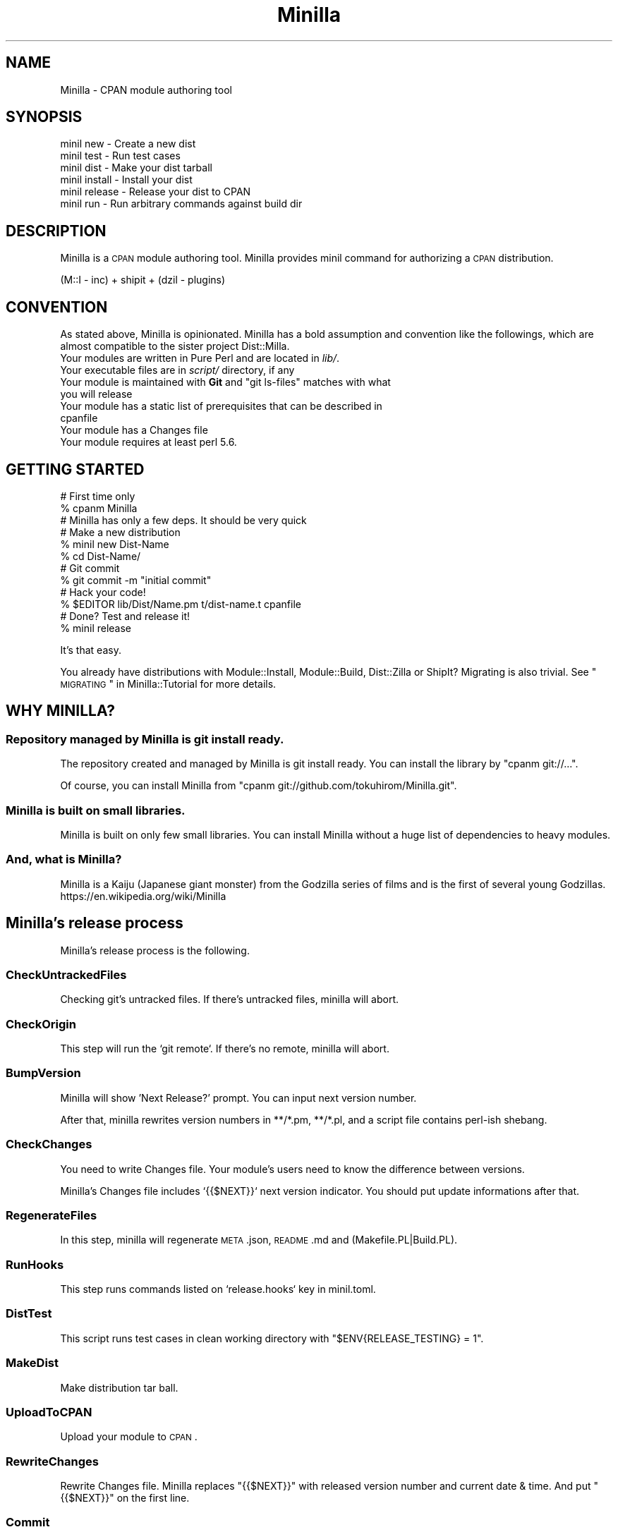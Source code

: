 .\" Automatically generated by Pod::Man 2.23 (Pod::Simple 3.35)
.\"
.\" Standard preamble:
.\" ========================================================================
.de Sp \" Vertical space (when we can't use .PP)
.if t .sp .5v
.if n .sp
..
.de Vb \" Begin verbatim text
.ft CW
.nf
.ne \\$1
..
.de Ve \" End verbatim text
.ft R
.fi
..
.\" Set up some character translations and predefined strings.  \*(-- will
.\" give an unbreakable dash, \*(PI will give pi, \*(L" will give a left
.\" double quote, and \*(R" will give a right double quote.  \*(C+ will
.\" give a nicer C++.  Capital omega is used to do unbreakable dashes and
.\" therefore won't be available.  \*(C` and \*(C' expand to `' in nroff,
.\" nothing in troff, for use with C<>.
.tr \(*W-
.ds C+ C\v'-.1v'\h'-1p'\s-2+\h'-1p'+\s0\v'.1v'\h'-1p'
.ie n \{\
.    ds -- \(*W-
.    ds PI pi
.    if (\n(.H=4u)&(1m=24u) .ds -- \(*W\h'-12u'\(*W\h'-12u'-\" diablo 10 pitch
.    if (\n(.H=4u)&(1m=20u) .ds -- \(*W\h'-12u'\(*W\h'-8u'-\"  diablo 12 pitch
.    ds L" ""
.    ds R" ""
.    ds C` ""
.    ds C' ""
'br\}
.el\{\
.    ds -- \|\(em\|
.    ds PI \(*p
.    ds L" ``
.    ds R" ''
'br\}
.\"
.\" Escape single quotes in literal strings from groff's Unicode transform.
.ie \n(.g .ds Aq \(aq
.el       .ds Aq '
.\"
.\" If the F register is turned on, we'll generate index entries on stderr for
.\" titles (.TH), headers (.SH), subsections (.SS), items (.Ip), and index
.\" entries marked with X<> in POD.  Of course, you'll have to process the
.\" output yourself in some meaningful fashion.
.ie \nF \{\
.    de IX
.    tm Index:\\$1\t\\n%\t"\\$2"
..
.    nr % 0
.    rr F
.\}
.el \{\
.    de IX
..
.\}
.\"
.\" Accent mark definitions (@(#)ms.acc 1.5 88/02/08 SMI; from UCB 4.2).
.\" Fear.  Run.  Save yourself.  No user-serviceable parts.
.    \" fudge factors for nroff and troff
.if n \{\
.    ds #H 0
.    ds #V .8m
.    ds #F .3m
.    ds #[ \f1
.    ds #] \fP
.\}
.if t \{\
.    ds #H ((1u-(\\\\n(.fu%2u))*.13m)
.    ds #V .6m
.    ds #F 0
.    ds #[ \&
.    ds #] \&
.\}
.    \" simple accents for nroff and troff
.if n \{\
.    ds ' \&
.    ds ` \&
.    ds ^ \&
.    ds , \&
.    ds ~ ~
.    ds /
.\}
.if t \{\
.    ds ' \\k:\h'-(\\n(.wu*8/10-\*(#H)'\'\h"|\\n:u"
.    ds ` \\k:\h'-(\\n(.wu*8/10-\*(#H)'\`\h'|\\n:u'
.    ds ^ \\k:\h'-(\\n(.wu*10/11-\*(#H)'^\h'|\\n:u'
.    ds , \\k:\h'-(\\n(.wu*8/10)',\h'|\\n:u'
.    ds ~ \\k:\h'-(\\n(.wu-\*(#H-.1m)'~\h'|\\n:u'
.    ds / \\k:\h'-(\\n(.wu*8/10-\*(#H)'\z\(sl\h'|\\n:u'
.\}
.    \" troff and (daisy-wheel) nroff accents
.ds : \\k:\h'-(\\n(.wu*8/10-\*(#H+.1m+\*(#F)'\v'-\*(#V'\z.\h'.2m+\*(#F'.\h'|\\n:u'\v'\*(#V'
.ds 8 \h'\*(#H'\(*b\h'-\*(#H'
.ds o \\k:\h'-(\\n(.wu+\w'\(de'u-\*(#H)/2u'\v'-.3n'\*(#[\z\(de\v'.3n'\h'|\\n:u'\*(#]
.ds d- \h'\*(#H'\(pd\h'-\w'~'u'\v'-.25m'\f2\(hy\fP\v'.25m'\h'-\*(#H'
.ds D- D\\k:\h'-\w'D'u'\v'-.11m'\z\(hy\v'.11m'\h'|\\n:u'
.ds th \*(#[\v'.3m'\s+1I\s-1\v'-.3m'\h'-(\w'I'u*2/3)'\s-1o\s+1\*(#]
.ds Th \*(#[\s+2I\s-2\h'-\w'I'u*3/5'\v'-.3m'o\v'.3m'\*(#]
.ds ae a\h'-(\w'a'u*4/10)'e
.ds Ae A\h'-(\w'A'u*4/10)'E
.    \" corrections for vroff
.if v .ds ~ \\k:\h'-(\\n(.wu*9/10-\*(#H)'\s-2\u~\d\s+2\h'|\\n:u'
.if v .ds ^ \\k:\h'-(\\n(.wu*10/11-\*(#H)'\v'-.4m'^\v'.4m'\h'|\\n:u'
.    \" for low resolution devices (crt and lpr)
.if \n(.H>23 .if \n(.V>19 \
\{\
.    ds : e
.    ds 8 ss
.    ds o a
.    ds d- d\h'-1'\(ga
.    ds D- D\h'-1'\(hy
.    ds th \o'bp'
.    ds Th \o'LP'
.    ds ae ae
.    ds Ae AE
.\}
.rm #[ #] #H #V #F C
.\" ========================================================================
.\"
.IX Title "Minilla 3"
.TH Minilla 3 "2017-06-09" "perl v5.12.3" "User Contributed Perl Documentation"
.\" For nroff, turn off justification.  Always turn off hyphenation; it makes
.\" way too many mistakes in technical documents.
.if n .ad l
.nh
.SH "NAME"
Minilla \- CPAN module authoring tool
.SH "SYNOPSIS"
.IX Header "SYNOPSIS"
.Vb 6
\&    minil new     \- Create a new dist
\&    minil test    \- Run test cases
\&    minil dist    \- Make your dist tarball
\&    minil install \- Install your dist
\&    minil release \- Release your dist to CPAN
\&    minil run     \- Run arbitrary commands against build dir
.Ve
.SH "DESCRIPTION"
.IX Header "DESCRIPTION"
Minilla is a \s-1CPAN\s0 module authoring tool. Minilla provides minil command for authorizing a \s-1CPAN\s0 distribution.
.PP
.Vb 1
\&    (M::I \- inc) + shipit + (dzil \- plugins)
.Ve
.SH "CONVENTION"
.IX Header "CONVENTION"
As stated above, Minilla is opinionated. Minilla has a bold assumption and convention like the followings, which are almost compatible to the sister project Dist::Milla.
.IP "Your modules are written in Pure Perl and are located in \fIlib/\fR." 4
.IX Item "Your modules are written in Pure Perl and are located in lib/."
.PD 0
.IP "Your executable files are in \fIscript/\fR directory, if any" 4
.IX Item "Your executable files are in script/ directory, if any"
.ie n .IP "Your module is maintained with \fBGit\fR and ""git ls\-files"" matches with what you will release" 4
.el .IP "Your module is maintained with \fBGit\fR and \f(CWgit ls\-files\fR matches with what you will release" 4
.IX Item "Your module is maintained with Git and git ls-files matches with what you will release"
.IP "Your module has a static list of prerequisites that can be described in cpanfile" 4
.IX Item "Your module has a static list of prerequisites that can be described in cpanfile"
.IP "Your module has a Changes file" 4
.IX Item "Your module has a Changes file"
.IP "Your module requires at least perl 5.6." 4
.IX Item "Your module requires at least perl 5.6."
.PD
.SH "GETTING STARTED"
.IX Header "GETTING STARTED"
.Vb 3
\&    # First time only
\&    % cpanm Minilla
\&    # Minilla has only a few deps. It should be very quick
\&
\&    # Make a new distribution
\&    % minil new Dist\-Name
\&    % cd Dist\-Name/
\&
\&    # Git commit
\&    % git commit \-m "initial commit"
\&
\&    # Hack your code!
\&    % $EDITOR lib/Dist/Name.pm t/dist\-name.t cpanfile
\&
\&    # Done? Test and release it!
\&    % minil release
.Ve
.PP
It's that easy.
.PP
You already have distributions with Module::Install, Module::Build, Dist::Zilla or ShipIt? Migrating is also trivial. See \*(L"\s-1MIGRATING\s0\*(R" in Minilla::Tutorial for more details.
.SH "WHY MINILLA?"
.IX Header "WHY MINILLA?"
.SS "Repository managed by Minilla is git install ready."
.IX Subsection "Repository managed by Minilla is git install ready."
The repository created and managed by Minilla is git install ready.
You can install the library by \f(CW\*(C`cpanm git://...\*(C'\fR.
.PP
Of course, you can install Minilla from \f(CW\*(C`cpanm git://github.com/tokuhirom/Minilla.git\*(C'\fR.
.SS "Minilla is built on small libraries."
.IX Subsection "Minilla is built on small libraries."
Minilla is built on only few small libraries. You can install Minilla without a huge list of dependencies to heavy modules.
.SS "And, what is Minilla?"
.IX Subsection "And, what is Minilla?"
.Vb 2
\&    Minilla is a Kaiju (Japanese giant monster) from the Godzilla series of films and is the first of several young Godzillas.
\&    https://en.wikipedia.org/wiki/Minilla
.Ve
.SH "Minilla's release process"
.IX Header "Minilla's release process"
Minilla's release process is the following.
.SS "CheckUntrackedFiles"
.IX Subsection "CheckUntrackedFiles"
Checking git's untracked files. If there's untracked files, minilla will abort.
.SS "CheckOrigin"
.IX Subsection "CheckOrigin"
This step will run the `git remote`. If there's no remote, minilla will abort.
.SS "BumpVersion"
.IX Subsection "BumpVersion"
Minilla will show 'Next Release?' prompt. You can input next version number.
.PP
After that, minilla rewrites version numbers in **/*.pm, **/*.pl, and a script file contains perl-ish shebang.
.SS "CheckChanges"
.IX Subsection "CheckChanges"
You need to write Changes file. Your module's users need to know the difference between versions.
.PP
Minilla's Changes file includes `{{$NEXT}}` next version indicator. You should put update informations after that.
.SS "RegenerateFiles"
.IX Subsection "RegenerateFiles"
In this step, minilla will regenerate \s-1META\s0.json, \s-1README\s0.md and (Makefile.PL|Build.PL).
.SS "RunHooks"
.IX Subsection "RunHooks"
This step runs commands listed on `release.hooks` key in minil.toml.
.SS "DistTest"
.IX Subsection "DistTest"
This script runs test cases in clean working directory with \f(CW\*(C`$ENV{RELEASE_TESTING} = 1\*(C'\fR.
.SS "MakeDist"
.IX Subsection "MakeDist"
Make distribution tar ball.
.SS "UploadToCPAN"
.IX Subsection "UploadToCPAN"
Upload your module to \s-1CPAN\s0.
.SS "RewriteChanges"
.IX Subsection "RewriteChanges"
Rewrite Changes file.
Minilla replaces \f(CW\*(C`{{$NEXT}}\*(C'\fR with released version number and current date & time.
And put \f(CW\*(C`{{$NEXT}}\*(C'\fR on the first line.
.SS "Commit"
.IX Subsection "Commit"
Commit current directory with automatically generated commit message from Changes file. And push it to origin.
.SS "Tag"
.IX Subsection "Tag"
Create new git tag and push it to origin.
.SH "CONFIGURATION"
.IX Header "CONFIGURATION"
Minilla uses \fBConvention over Configuration\fR.
.PP
But, you can write configurations to \fIminil.toml\fR file in \s-1TOML\s0 <https://github.com/toml-lang/toml> format. Minilla reads the \fIminil.toml\fR file in the root directory of your project.
.IP "name" 4
.IX Item "name"
You can write 'name' instead of automatically detecting project name out of the directory name.
.IP "readme_from" 4
.IX Item "readme_from"
.Vb 1
\&    readme_from="lib/My/Foo.pod"
.Ve
.Sp
You can specify the file to generate the \s-1README\s0.md. This is a main module path by default.
.IP "tag_format" 4
.IX Item "tag_format"
.Vb 1
\&    tag_format="perl/%v"
.Ve
.Sp
format of the tag to apply. Defaults to \f(CW%v\fR. \f(CW%v\fR will replace with the distribution version.
.IP "abstract_from" 4
.IX Item "abstract_from"
.Vb 1
\&    abstract_from="lib/My/Foo.pod"
.Ve
.Sp
Grab abstract information from the file contains pod.
.IP "authors_from" 4
.IX Item "authors_from"
.Vb 1
\&    authors_from="lib/My/Foo.pod"
.Ve
.Sp
Grab authors information from the file contains pod.
.IP "authority" 4
.IX Item "authority"
.Vb 1
\&    authority = "cpan:TOKUHIROM"
.Ve
.Sp
Set x_authority attribute to \s-1META\s0.
See https://jawnsy.wordpress.com/2011/02/20/what\-is\-x_authority/ <https://jawnsy.wordpress.com/2011/02/20/what-is-x_authority/> for more details.
.IP "allow_pureperl" 4
.IX Item "allow_pureperl"
.Vb 1
\&    allow_pureperl=1
.Ve
.Sp
A boolean indicating the module is still functional without its \s-1XS\s0 parts.  When an \s-1XS\s0 module is build
with \f(CW\*(C`\-\-pureperl_only\*(C'\fR, it will otherwise fail.
.Sp
It affects to Module::Build 0.4005+ only.
.IP "no_github_issues" 4
.IX Item "no_github_issues"
.Vb 1
\&    no_github_issues=true
.Ve
.Sp
Minilla sets bugtracker as github issues by default. But if you want to use \s-1RT\s0, you can set this variable.
.IP "no_index" 4
.IX Item "no_index"
.Vb 2
\&    [no_index]
\&    directory=[\*(Aqt\*(Aq, \*(Aqxt\*(Aq, \*(Aqtools\*(Aq]
.Ve
.Sp
Minilla sets \s-1META\s0.json's no_index as \f(CW\*(C`directory => [\*(Aqt\*(Aq, \*(Aqxt\*(Aq, \*(Aqinc\*(Aq, \*(Aqshare\*(Aq, \*(Aqeg\*(Aq, \*(Aqexamples\*(Aq, \*(Aqauthor\*(Aq, \*(Aqbuilder\*(Aq]\*(C'\fR
by default. But if you want to change them, you can set this section variable. If this section is set,
specified variables are only used, in fact default settings are not merged.
.IP "c_source" 4
.IX Item "c_source"
.Vb 1
\&    c_source = [\*(Aqsrc\*(Aq]
.Ve
.Sp
A directory which contains C source files that the rest of the build may depend
on.  Any \*(L".c\*(R" files in the directory will be compiled to object files.
The directory will be added to the search path during the compilation and
linking phases of any C or \s-1XS\s0 files.
.IP "script_files" 4
.IX Item "script_files"
.Vb 1
\&    script_files = [\*(Aqbin/foo\*(Aq, \*(Aqscript/*\*(Aq]
.Ve
.Sp
Minilla sets install script files as \f(CW\*(C`[\*(Aqscript/*\*(Aq, \*(Aqbin/*\*(Aq]\*(C'\fR by default.
.Sp
(Note. This option doesn't affect anything if you are using ModuleBuildTiny or ExtUtilsMakeMaker, for now. If you are using ModuleBuildTiny, you \s-1MUST\s0 put scripts in script/ directory.)
.IP "tap_harness_args(\s-1EXPERIMENTAL\s0)" 4
.IX Item "tap_harness_args(EXPERIMENTAL)"
.Vb 2
\&    [tap_harness_args]
\&    jobs=19
.Ve
.Sp
This parameters pass to TAP::Harness when running tests. See the TAP::Harness documentation for details.
.IP "license" 4
.IX Item "license"
.Vb 1
\&    license="artistic_2"
.Ve
.Sp
You can specify your favorite license on minil.toml. The license key is same as \s-1CPAN\s0 Meta spec 2.0.
See CPAN::Meta::Spec.
.IP "badges" 4
.IX Item "badges"
.Vb 1
\&    badges = [\*(Aqtravis\*(Aq, \*(Aqcircleci\*(Aq, \*(Aqappveyor\*(Aq, \*(Aqcoveralls\*(Aq, \*(Aqcodecov\*(Aq, \*(Aqgitter\*(Aq, \*(Aqmetacpan\*(Aq]
.Ve
.Sp
Embed badges image (e.g. Travis-CI) to \s-1README\s0.md. It ought to be array and each elements must be service name. Now, supported services are only 'travis', 'circleci', 'appveyor', 'coveralls', 'codecov', 'gitter' and 'metacpan'.
.Sp
You can send additional parameters as required by your \s-1CI\s0 provider by including a
query string along with your service name: eg. \f(CW\*(C`travis?token=[YOUR_TOKEN_GOES_HERE]&branch=dev\*(C'\fR
.IP "PL_files" 4
.IX Item "PL_files"
Specify the \s-1PL\s0 files.
.Sp
.Vb 2
\&    [PL_files]
\&    lib/Foo/Bar.pm.PL="lib/Foo/Bar.pm"
.Ve
.Sp
This option is not supported by Minilla::ModuleMaker::ModuleBuildTiny.
.Sp
Note. MBTiny executes *.PL files by default.
.IP "build.build_class" 4
.IX Item "build.build_class"
Specify a custom Module::Build subclass.
.Sp
.Vb 2
\&    [build]
\&    build_class = "builder::MyBuilder"
.Ve
.IP "XSUtil.needs_compiler_c99" 4
.IX Item "XSUtil.needs_compiler_c99"
.Vb 2
\&    [XSUtil]
\&    needs_compiler_c99 = 1
.Ve
.Sp
You can specify \f(CW\*(C`needs_compiler_c99\*(C'\fR parameter of Module::Build::XSUtil.
.IP "XSUtil.needs_compiler_cpp" 4
.IX Item "XSUtil.needs_compiler_cpp"
.Vb 2
\&    [XSUtil]
\&    needs_compiler_cpp = 1
.Ve
.Sp
You can specify \f(CW\*(C`needs_compiler_cpp\*(C'\fR parameter of Module::Build::XSUtil.
.IP "XSUtil.generate_ppport_h" 4
.IX Item "XSUtil.generate_ppport_h"
.Vb 2
\&    [XSUtil]
\&    generate_ppport_h = 1
.Ve
.Sp
You can specify \f(CW\*(C`generate_ppport_h\*(C'\fR parameter of Module::Build::XSUtil.
.IP "XSUtil.generate_xshelper_h" 4
.IX Item "XSUtil.generate_xshelper_h"
.Vb 2
\&    [XSUtil]
\&    generate_xshelper_h = 1
.Ve
.Sp
You can specify \f(CW\*(C`generate_xshelper_h\*(C'\fR parameter of Module::Build::XSUtil.
.IP "XSUtil.cc_warnings" 4
.IX Item "XSUtil.cc_warnings"
.Vb 2
\&    [XSUtil]
\&    cc_warnings = 1
.Ve
.Sp
You can specify \f(CW\*(C`cc_warnings\*(C'\fR parameter of Module::Build::XSUtil.
.IP "FileGatherer.exclude_match" 4
.IX Item "FileGatherer.exclude_match"
.Vb 2
\&    [FileGatherer]
\&    exclude_match = [\*(Aq^author_tools/.*\*(Aq]
.Ve
.Sp
Nothing by default. To exclude certain files from being gathered into dist, use the
\&\f(CW\*(C`exclude_match\*(C'\fR option. Files matching the patterns are not gathered.
.IP "FileGatherer.include_dotfiles" 4
.IX Item "FileGatherer.include_dotfiles"
.Vb 2
\&    [FileGatherer]
\&    include_dotfiles = false
.Ve
.Sp
By default, files will not be included in dist if they begin with a dot. This goes
both for files and for directories.
.Sp
In almost all cases, the default value (false) is correct.
.IP "release.pause_config" 4
.IX Item "release.pause_config"
.Vb 2
\&    [release]
\&    pause_config = "/path/to/some/.pause"
.Ve
.Sp
By setting this value to another \s-1PAUSE\s0 configuration file (see
\&\*(L"\s-1CONFIGURATION\s0\*(R" in cpan_upload for the details), it is possible to use another
\&\s-1PAUSE\s0 server (or anything good enough to mimick its upload process) for the
release step.
.Sp
To do so, simply add a \f(CW\*(C`upload_uri\*(C'\fR entry in your file to the alternate \s-1PAUSE\s0
server, i.e :
.Sp
.Vb 1
\&    upload_uri http://127.0.0.1:5000/pause/authenquery
.Ve
.Sp
If you instantly launch your origin upload server as DarkPAN, See OrePAN2::Server.
.IP "release.do_not_upload_to_cpan" 4
.IX Item "release.do_not_upload_to_cpan"
.Vb 2
\&    [release]
\&    do_not_upload_to_cpan=true
.Ve
.Sp
This variable disables \s-1CPAN\s0 upload feature.
.IP "release.hooks" 4
.IX Item "release.hooks"
.Vb 5
\&    [release]
\&    hooks = [
\&        "COMMAND1",
\&        "COMMAND2"
\&    ]
.Ve
.Sp
Commands that are specified by this option will be executed when releasing. If result of commands is not successful, it will abort.
.IP "ReleaseTest.MinimumVersion" 4
.IX Item "ReleaseTest.MinimumVersion"
.Vb 2
\&    [ReleaseTest]
\&    MinimumVersion = false
.Ve
.Sp
If you set this key false, Minilla will not generate 'xt/minilla/minimum_version.t'.
.IP "requires_external_bin" 4
.IX Item "requires_external_bin"
.Vb 1
\&    requires_external_bin=[\*(Aqtar\*(Aq]
.Ve
.Sp
The \f(CW\*(C`requires_external_bin\*(C'\fR command takes the name of a system command
or program. Build fail if the command does not exist.
.IP "markdown_maker" 4
.IX Item "markdown_maker"
.Vb 1
\&    markdown_maker = "Pod::Markdown::Github"
.Ve
.Sp
Use a different module to generate \f(CW\*(C`README.md\*(C'\fR from your pod. This
module must subclass Pod::Markdown.
.IP "Metadata" 4
.IX Item "Metadata"
.Vb 3
\&    [Metadata]
\&    x_static_install = 1
\&    x_deprecated = 1
.Ve
.Sp
Add arbitrary keys to \f(CW\*(C`META.json\*(C'\fR/\f(CW\*(C`META.yml\*(C'\fR.
.SH "FAQ"
.IX Header "FAQ"
.IP "How can I manage \fBcontributors\fR section?" 4
.IX Item "How can I manage contributors section?"
Minilla aggregates contributors list from \f(CW\*(C`git log \-\-format="%aN <%aE>" | sort | uniq\*(C'\fR.
.Sp
You can merge accounts by .mailmap file. See https://www.kernel.org/pub/software/scm/git/docs/git\-shortlog.html <https://www.kernel.org/pub/software/scm/git/docs/git-shortlog.html>
.IP "Why don't you provide plug-in support?" 4
.IX Item "Why don't you provide plug-in support?"
If you want a pluggable tool, it already exists: It's called Dist::Zilla :P
If you like Minilla's behavior but you really want something pluggable, you can use Dist::Milla, Minilla's sister project.
Dist::Milla's behavior is almost identical to that of Minilla.
.IP "Why does minil only support git?" 4
.IX Item "Why does minil only support git?"
I think git is a best \s-1VC\s0 for \s-1CPAN\s0 modules, for now.
.Sp
If you want to use another version control system, you can probably use Dist::Milla.
.IP "And why..." 4
.IX Item "And why..."
Yes. You can use Dist::Milla.
.IP "Should I add (\s-1META\s0.json|Build.PL) to repository?" 4
.IX Item "Should I add (META.json|Build.PL) to repository?"
Yes. You need to add it to make your git repo installable via cpanm.
.IP "How do I manage ppport.h?" 4
.IX Item "How do I manage ppport.h?"
Is there a reason to remove ppport.h from repo?
.IP "How can I install script files?" 4
.IX Item "How can I install script files?"
Your executables must be in \fIscript/\fR directory.
.IP "How to switch from Module::Install/Module::Build/Dist::Zilla?" 4
.IX Item "How to switch from Module::Install/Module::Build/Dist::Zilla?"
You can use experimental `minil migrate` sub-command.
See Minilla::CLI::Migrate for more details.
.IP "How should I manage the files you do not want to upload to \s-1CPAN\s0?" 4
.IX Item "How should I manage the files you do not want to upload to CPAN?"
Please use FileGatherer.exclude_match for ignoring files to upload tar ball.
.Sp
You can use \s-1MANIFEST\s0.SKIP file for ignoring files. ref. ExtUtils::Manifest.
.IP "How do I use Module::Build::Tiny with Minilla?" 4
.IX Item "How do I use Module::Build::Tiny with Minilla?"
Minilla supports Module::Build::Tiny and uses it as a default installer since v1.0.0.
.Sp
If you want to migrate an existing project created before Minilla v1.0, you need to rewrite \f(CW\*(C`minil.toml\*(C'\fR file.
You need to add the following line:
.Sp
.Vb 1
\&    module_maker="ModuleBuildTiny"
.Ve
.IP "How do I use Module::Build with Minilla?" 4
.IX Item "How do I use Module::Build with Minilla?"
If you want to create new project with Module::Build, run the command as following.
.Sp
.Vb 1
\&    % minil new \-p ModuleBuild My::Awesome::Module
.Ve
.IP "How do I use ExtUtils::MakeMaker with Minilla?" 4
.IX Item "How do I use ExtUtils::MakeMaker with Minilla?"
Minilla v2.1.0+ supports \s-1EUMM\s0(\s-1EXPERIMENTAL\s0).
.Sp
You need to rewrite minil.toml file and add the following line:
.Sp
.Vb 1
\&    module_maker="ExtUtilsMakeMaker"
.Ve
.Sp
(There is no profile, yet. Patches welcome.)
.Sp
I don't suggest to use this module... But you can use this option for maintaining
primitive modules like Test::TCP.
.IP "Ho do I support Perl 5.6?" 4
.IX Item "Ho do I support Perl 5.6?"
\&\s-1EUMM\s0 can run on Perl 5.6. Write following statement in your minil.toml file.
.Sp
.Vb 1
\&    module_maker="ExtUtilsMakeMaker"
.Ve
.SH "bash/zsh completion"
.IX Header "bash/zsh completion"
Minilla provides bash and zsh completion files under \f(CW\*(C`contrib/\*(C'\fR directory.
.SH "AUTHORS"
.IX Header "AUTHORS"
Tokuhiro Matsuno < tokuhirom@gmail.com >
.PP
Tatsuhiko Miyagawa
.SH "THANKS TO"
.IX Header "THANKS TO"
\&\s-1RJBS\s0, the author of Dist::Zilla. Dist::Zilla points \s-1CPAN\s0 authorizing tool.
.SH "SEE ALSO"
.IX Header "SEE ALSO"
.SH "LICENSE"
.IX Header "LICENSE"
Copyright (C) Tokuhiro Matsuno
.PP
This library is free software; you can redistribute it and/or modify
it under the same terms as Perl itself.

